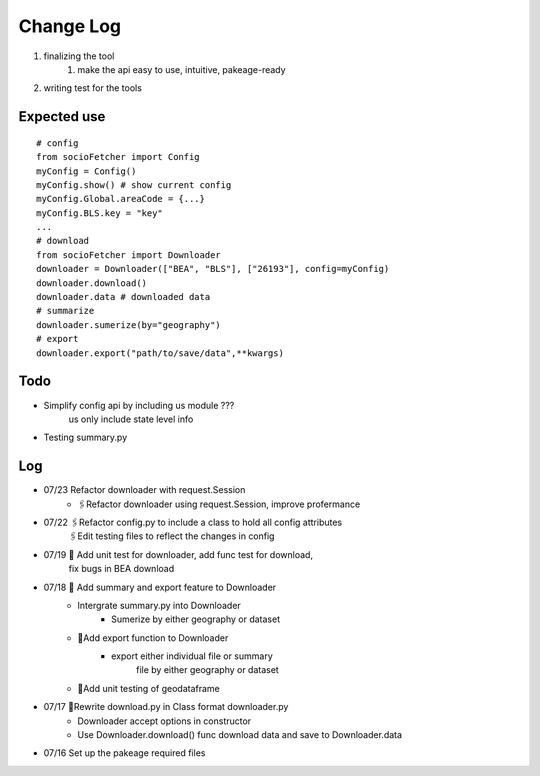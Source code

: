 Change Log
==============
1. finalizing the tool
    1. make the api easy to use, intuitive, pakeage-ready
2.  writing test for the tools

Expected use
--------------
::

    # config
    from socioFetcher import Config
    myConfig = Config()
    myConfig.show() # show current config
    myConfig.Global.areaCode = {...}
    myConfig.BLS.key = "key"
    ...
    # download
    from socioFetcher import Downloader
    downloader = Downloader(["BEA", "BLS"], ["26193"], config=myConfig)
    downloader.download()
    downloader.data # downloaded data
    # summarize
    downloader.sumerize(by="geography")
    # export
    downloader.export("path/to/save/data",**kwargs)

Todo
--------------
- Simplify config api by including us module ???
    us only include state level info
- Testing summary.py

Log
--------------
- 07/23 Refactor downloader with request.Session
    - 🖇Refactor downloader using request.Session, improve profermance
- 07/22 🖇Refactor config.py to include a class to hold all config attributes
        🖇Edit testing files to reflect the changes in config
- 07/19 📝 Add unit test for downloader, add func test for download,
        fix bugs in BEA download
- 07/18 📝 Add summary and export feature to Downloader
    - Intergrate summary.py into Downloader
        - Sumerize by either geography or dataset
    - 📝Add export function to Downloader
        - export either individual file or summary
            file by either geography or dataset
    - 📝Add unit testing of geodataframe

- 07/17 🧹Rewrite download.py in Class format downloader.py
    - Downloader accept options in constructor
    - Use Downloader.download() func download data and save to Downloader.data
- 07/16 Set up the pakeage required files
